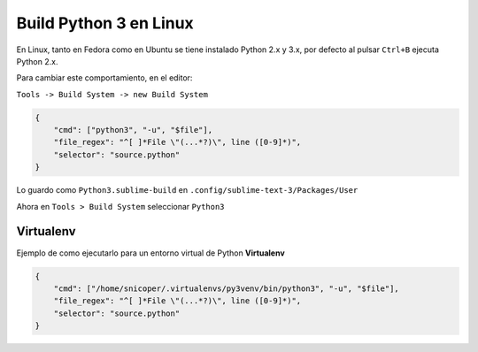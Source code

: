 .. _reference-editors-sublime_text-build_python3_linux:

#######################
Build Python 3 en Linux
#######################

En Linux, tanto en Fedora como en Ubuntu se tiene instalado Python 2.x y 3.x,
por defecto al pulsar ``Ctrl+B`` ejecuta Python 2.x.

Para cambiar este comportamiento, en el editor:

``Tools -> Build System -> new Build System``

.. code-block:: javascript

    {
        "cmd": ["python3", "-u", "$file"],
        "file_regex": "^[ ]*File \"(...*?)\", line ([0-9]*)",
        "selector": "source.python"
    }

Lo guardo como ``Python3.sublime-build`` en ``.config/sublime-text-3/Packages/User``

Ahora en ``Tools > Build System`` seleccionar ``Python3``

Virtualenv
**********

Ejemplo de como ejecutarlo para un entorno virtual de Python **Virtualenv**

.. code-block:: javascript

    {
        "cmd": ["/home/snicoper/.virtualenvs/py3venv/bin/python3", "-u", "$file"],
        "file_regex": "^[ ]*File \"(...*?)\", line ([0-9]*)",
        "selector": "source.python"
    }
